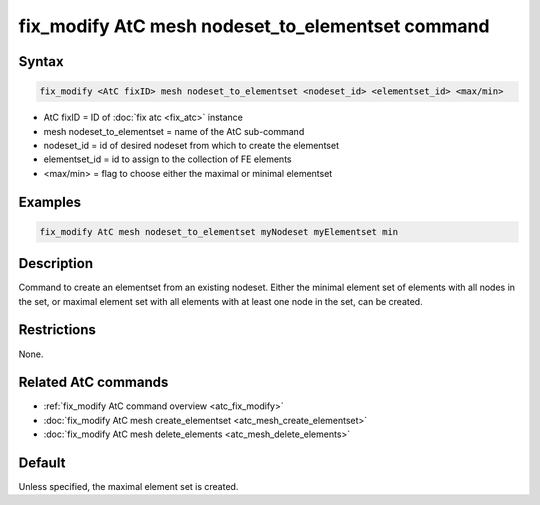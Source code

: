 .. index:: fix_modify AtC mesh nodeset_to_elementset

fix_modify AtC mesh nodeset_to_elementset command
=================================================

Syntax
""""""

.. code-block:: LAMMPS

   fix_modify <AtC fixID> mesh nodeset_to_elementset <nodeset_id> <elementset_id> <max/min>

* AtC fixID = ID of :doc:`fix atc <fix_atc>` instance
* mesh nodeset_to_elementset = name of the AtC sub-command
* nodeset_id = id of desired nodeset from which to create the elementset
* elementset_id = id to assign to the collection of FE elements
* <max/min> = flag to choose either the maximal or minimal elementset

Examples
""""""""

.. code-block:: LAMMPS

   fix_modify AtC mesh nodeset_to_elementset myNodeset myElementset min


Description
"""""""""""

Command to create an elementset from an existing nodeset. Either the
minimal element set of elements with all nodes in the set, or maximal
element set with all elements with at least one node in the set, can be
created.

Restrictions
""""""""""""

None.

Related AtC commands
""""""""""""""""""""

- :ref:`fix_modify AtC command overview <atc_fix_modify>`
- :doc:`fix_modify AtC mesh create_elementset <atc_mesh_create_elementset>`
- :doc:`fix_modify AtC mesh delete_elements <atc_mesh_delete_elements>`

Default
"""""""

Unless specified, the maximal element set is created.
